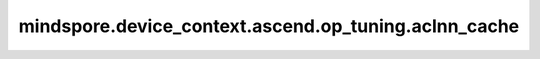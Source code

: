 mindspore.device_context.ascend.op_tuning.aclnn_cache
======================================================

.. py:function:: mindspore.device_context.ascend.op_tuning.aclnn_cache(enable_global_cache=False, cache_queue_length=10000)

    配置aclnn单算子缓存参数。

    参数：
        - **enable_global_cache** (bool) - 配置全局缓存，默认为False，此参数只在GRAPH模式下生效。

          - ``"False"``: 关闭全局缓存。
          - ``"True"``: 开启全局缓存。
        - **cache_queue_length** (int，可选) - 配置aclnn缓存队列的长度，默认值：``10000``。
